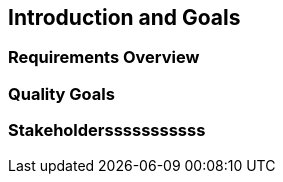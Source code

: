 == Introduction and Goals

=== Requirements Overview

=== Quality Goals

=== Stakeholdersssssssssss
